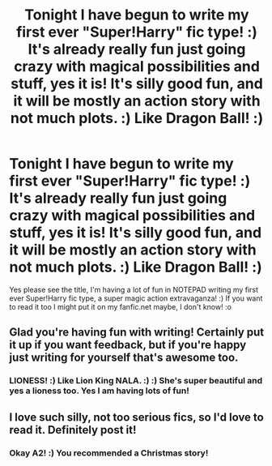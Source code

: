 #+TITLE: Tonight I have begun to write my first ever "Super!Harry" fic type! :) It's already really fun just going crazy with magical possibilities and stuff, yes it is! It's silly good fun, and it will be mostly an action story with not much plots. :) Like Dragon Ball! :)

* Tonight I have begun to write my first ever "Super!Harry" fic type! :) It's already really fun just going crazy with magical possibilities and stuff, yes it is! It's silly good fun, and it will be mostly an action story with not much plots. :) Like Dragon Ball! :)
:PROPERTIES:
:Score: 6
:DateUnix: 1543627436.0
:DateShort: 2018-Dec-01
:FlairText: Self-Promotion
:END:
Yes please see the title, I'm having a lot of fun in NOTEPAD writing my first ever Super!Harry fic type, a super magic action extravaganza! :) If you want to read it too I might put it on my fanfic.net maybe, I don't know! :o


** Glad you're having fun with writing! Certainly put it up if you want feedback, but if you're happy just writing for yourself that's awesome too.
:PROPERTIES:
:Author: cavelioness
:Score: 3
:DateUnix: 1543630937.0
:DateShort: 2018-Dec-01
:END:

*** LIONESS! :) Like Lion King NALA. :) :) She's super beautiful and yes a lioness too. Yes I am having lots of fun!
:PROPERTIES:
:Score: 5
:DateUnix: 1543631564.0
:DateShort: 2018-Dec-01
:END:


** I love such silly, not too serious fics, so I'd love to read it. Definitely post it!
:PROPERTIES:
:Author: A2i9
:Score: 3
:DateUnix: 1543639596.0
:DateShort: 2018-Dec-01
:END:

*** Okay A2! :) You recommended a Christmas story!
:PROPERTIES:
:Score: 3
:DateUnix: 1543640269.0
:DateShort: 2018-Dec-01
:END:
